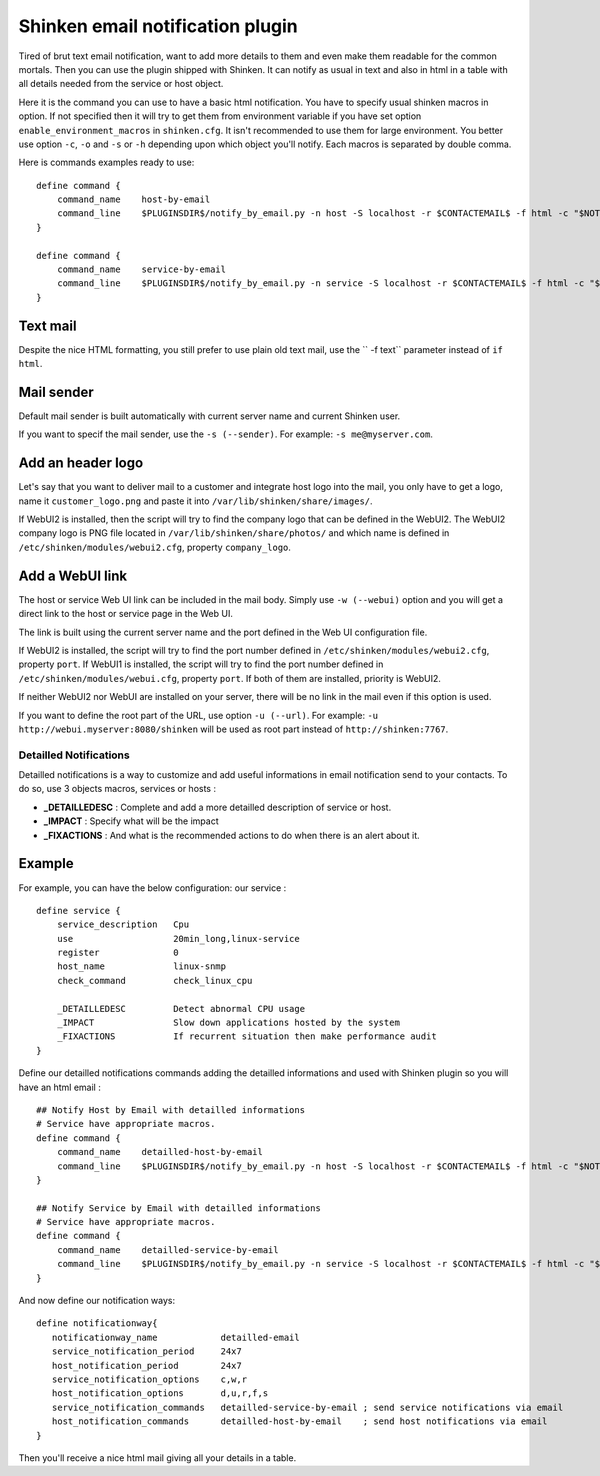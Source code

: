 .. _medium/html-and-detailled-notifications:

Shinken email notification plugin
___________________________________

Tired of brut text email notification, want to add more details to them and even make them readable for the common mortals. Then you can use the plugin shipped with Shinken. It can notify as usual in text and also in html in a table with all details needed from the service or host object.

.. image:: /_static/images/shinken-html-notification.png

Here it is the command you can use to have a basic html notification. You have to specify usual shinken macros in option. If not specified then it will try to get them from environment variable if you have set option ``enable_environment_macros`` in ``shinken.cfg``. It isn't recommended to use them for large environment. You better use option ``-c``, ``-o`` and ``-s`` or ``-h`` depending upon which object you'll notify. Each macros is separated by double comma.

Here is commands examples ready to use:

::


    define command {
        command_name    host-by-email
        command_line    $PLUGINSDIR$/notify_by_email.py -n host -S localhost -r $CONTACTEMAIL$ -f html -c "$NOTIFICATIONTYPE$,,$HOSTNAME$,,$HOSTADDRESS$,,$LONGDATETIME$"" -o ""$HOSTSTATE$,,$HOSTDURATION$"
    }

    define command {
        command_name    service-by-email
        command_line    $PLUGINSDIR$/notify_by_email.py -n service -S localhost -r $CONTACTEMAIL$ -f html -c "$NOTIFICATIONTYPE$,,$HOSTNAME$,,$HOSTADDRESS$,,$LONGDATETIME$" -o "$SERVICEDESC$,,$SERVICESTATE$,,$SERVICEOUTPUT$,,$SERVICEDURATION$"
    }

Text mail
~~~~~~~~~~~~~~~~~~~~

Despite the nice HTML formatting, you still prefer to use plain old text mail, use the `` -f text`` parameter instead of ``if html``.

Mail sender
~~~~~~~~~~~~~~~~~~~~

Default mail sender is built automatically with current server name and current Shinken user.

If you want to specif the mail sender, use the ``-s (--sender)``. For example: ``-s me@myserver.com``.


Add an header logo
~~~~~~~~~~~~~~~~~~~~

Let's say that you want to deliver mail to a customer and integrate host logo into the mail, you only have to get a logo, name it ``customer_logo.png`` and paste it into ``/var/lib/shinken/share/images/``.

If WebUI2 is installed, then the script will try to find the company logo that can be defined in the WebUI2.  The WebUI2 company logo is PNG file located in ``/var/lib/shinken/share/photos/`` and which name is defined in ``/etc/shinken/modules/webui2.cfg``, property ``company_logo``.


Add a WebUI link
~~~~~~~~~~~~~~~~~~~~

The host or service Web UI link can be included in the mail body. Simply use ``-w (--webui)`` option and you will get a direct link to the host or service page in the Web UI.

The link is built using the current server name and the port defined in the Web UI configuration file.

If WebUI2 is installed, the script will try to find the port number defined in ``/etc/shinken/modules/webui2.cfg``, property ``port``.
If WebUI1 is installed, the script will try to find the port number defined in ``/etc/shinken/modules/webui.cfg``, property ``port``.
If both of them are installed, priority is WebUI2.

If neither WebUI2 nor WebUI are installed on your server, there will be no link in the mail even if this option is used.

If you want to define the root part of the URL, use option ``-u (--url)``. For example: ``-u http://webui.myserver:8080/shinken`` will be used as root part instead of ``http://shinken:7767``.

Detailled Notifications
--------------------------

Detailled notifications is a way to customize and add useful informations in email notification send to your contacts. To do so, use 3 objects macros, services or hosts :

- **_DETAILLEDESC** : Complete and add a more detailled description of service or host.
- **_IMPACT**       : Specify what will be the impact
- **_FIXACTIONS**   : And what is the recommended actions to do when there is an alert about it.

Example
~~~~~~~~

For example, you can have the below configuration:
our service :

::


    define service {
        service_description   Cpu
        use                   20min_long,linux-service
        register              0
        host_name             linux-snmp
        check_command         check_linux_cpu

        _DETAILLEDESC         Detect abnormal CPU usage
        _IMPACT               Slow down applications hosted by the system
        _FIXACTIONS           If recurrent situation then make performance audit
    }

Define our detailled notifications commands adding the detailled informations and used with Shinken plugin so you will have an html email :

::


    ## Notify Host by Email with detailled informations
    # Service have appropriate macros.
    define command {
        command_name    detailled-host-by-email
        command_line    $PLUGINSDIR$/notify_by_email.py -n host -S localhost -r $CONTACTEMAIL$ -f html -c "$NOTIFICATIONTYPE$,,$HOSTNAME$,,$HOSTADDRESS$,,$LONGDATETIME$"" -o ""$HOSTSTATE$,,$HOSTDURATION$" -d "$_HOSTDETAILLEDDESC$" -i "$_HOSTIMPACT$"
    }

    ## Notify Service by Email with detailled informations
    # Service have appropriate macros.
    define command {
        command_name    detailled-service-by-email
        command_line    $PLUGINSDIR$/notify_by_email.py -n service -S localhost -r $CONTACTEMAIL$ -f html -c "$NOTIFICATIONTYPE$,,$HOSTNAME$,,$HOSTADDRESS$,,$LONGDATETIME$" -o "$SERVICEDESC$,,$SERVICESTATE$,,$SERVICEOUTPUT$,,$SERVICEDURATION$" -d "$_SERVICEDETAILLEDESC$" -i "$_SERVICEIMPACT$" -a "$_SERVICEFIXACTIONS$"
    }

And now define our notification ways:

::


    define notificationway{
       notificationway_name            detailled-email
       service_notification_period     24x7
       host_notification_period        24x7
       service_notification_options    c,w,r
       host_notification_options       d,u,r,f,s
       service_notification_commands   detailled-service-by-email ; send service notifications via email
       host_notification_commands      detailled-host-by-email    ; send host notifications via email
    }

Then you'll receive a nice html mail giving all your details in a table.
